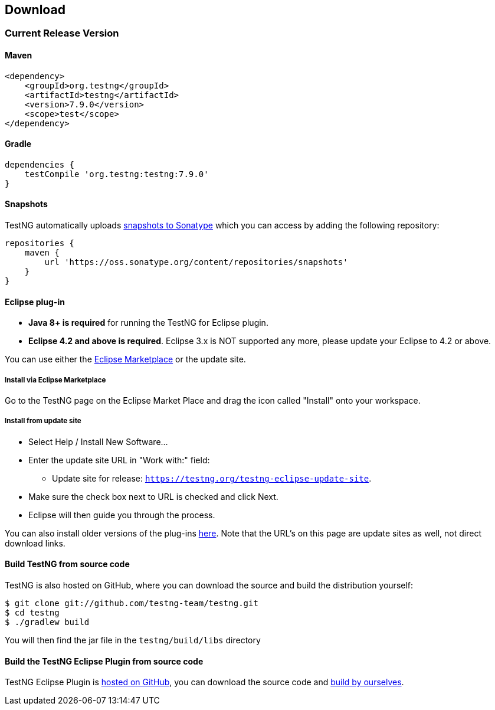== Download

=== Current Release Version

==== Maven

[source,xml]
----
<dependency>
    <groupId>org.testng</groupId>
    <artifactId>testng</artifactId>
    <version>7.9.0</version>
    <scope>test</scope>
</dependency>
----

==== Gradle

[source,groovy]

----
dependencies {
    testCompile 'org.testng:testng:7.9.0'
}
----

==== Snapshots

TestNG automatically uploads https://oss.sonatype.org/content/repositories/snapshots/org/testng/testng/[snapshots to Sonatype] which you can access by adding the following repository:

[source,groovy]

----
repositories {
    maven {
        url 'https://oss.sonatype.org/content/repositories/snapshots'
    }
}
----

==== Eclipse plug-in

* *Java 8+ is required* for running the TestNG for Eclipse plugin.
* *Eclipse 4.2 and above is required*. Eclipse 3.x is NOT supported any more, please update your Eclipse to 4.2 or above.

You can use either the https://marketplace.eclipse.org/content/testng-eclipse[Eclipse Marketplace] or the update site.

===== Install via Eclipse Marketplace

Go to the TestNG page on the Eclipse Market Place and drag the icon called "Install" onto your workspace.

===== Install from update site

* Select Help / Install New Software...
* Enter the update site URL in "Work with:" field:
 ** Update site for release: `https://testng.org/testng-eclipse-update-site`.
* Make sure the check box next to URL is checked and click Next.
* Eclipse will then guide you through the process.

You can also install older versions of the plug-ins https://beust.com/eclipse-old[here]. Note that the URL's on this page are update sites as well, not direct download links.

==== Build TestNG from source code

TestNG is also hosted on GitHub, where you can download the source and build the distribution yourself:

[source,shell]

----
$ git clone git://github.com/testng-team/testng.git
$ cd testng
$ ./gradlew build
----

You will then find the jar file in the `testng/build/libs` directory

==== Build the TestNG Eclipse Plugin from source code

TestNG Eclipse Plugin is https://github.com/testng-team/testng-eclipse[hosted on GitHub], you can download the source code and https://github.com/testng-team/testng-eclipse/blob/master/README.md#building[build by ourselves].